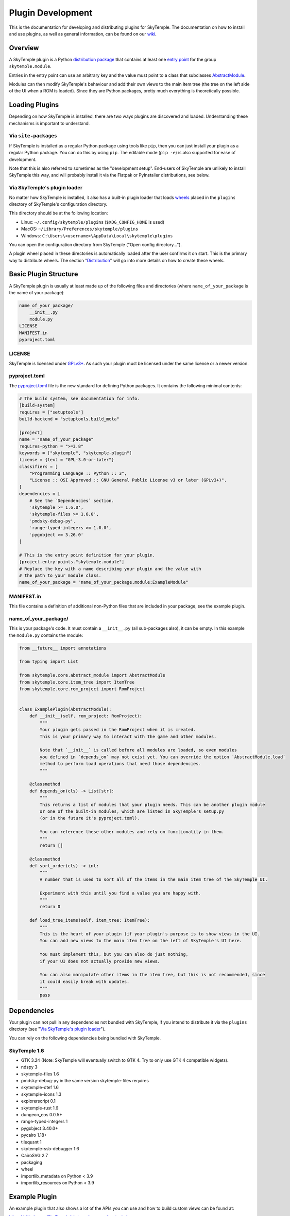 Plugin Development
==================

This is the documentation for developing and distributing plugins
for SkyTemple. The documentation on how to install and use plugins,
as well as general information, can be found on our wiki_.

.. _wiki: https://wiki.skytemple.org/index.php/Plugin

Overview
--------
A SkyTemple plugin is a Python `distribution package`_ that contains
at least one `entry point`_ for the group ``skytemple.module``.

Entries in the entry point can use an arbitrary key and the value
must point to a class that subclasses `AbstractModule`_.

Modules can then modify SkyTemple's behaviour and add their own views
to the main item tree (the tree on the left side of the UI when a ROM
is loaded). Since they are Python packages, pretty much everything is
theoretically possible.

.. _distribution package: https://packaging.python.org/en/latest/guides/distributing-packages-using-setuptools/
.. _entry point: https://packaging.python.org/en/latest/specifications/entry-points/
.. _AbstractModule: https://github.com/SkyTemple/skytemple/blob/master/skytemple/core/abstract_module.py

Loading Plugins
---------------
Depending on how SkyTemple is installed, there are two ways plugins are
discovered and loaded. Understanding these mechanisms is important to
understand.

Via ``site-packages``
~~~~~~~~~~~~~~~~~~~~~
If SkyTemple is installed as a regular Python package using tools like
``pip``, then you can just install your plugin as a regular Python
package. You can do this by using ``pip``. The editable mode (``pip -e``)
is also supported for ease of development.

Note that this is also referred to sometimes as the "development setup".
End-users of SkyTemple are unlikely to install SkyTemple this way, and
will probably install it via the Flatpak or PyInstaller distributions,
see below.

Via SkyTemple's plugin loader
~~~~~~~~~~~~~~~~~~~~~~~~~~~~~
No matter how SkyTemple is installed, it also has a built-in plugin loader
that loads wheels_ placed in the ``plugins`` directory of SkyTemple's
configuration directory.

This directory should be at the following location:

- Linux: ``~/.config/skytemple/plugins`` (``$XDG_CONFIG_HOME`` is used)
- MacOS: ``~/Library/Preferences/skytemple/plugins``
- Windows: ``C:\Users\<username>\AppData\Local\skytemple\plugins``

You can open the configuration directory from SkyTemple ("Open config
directory...").

A plugin wheel placed in these directories is automatically loaded after
the user confirms it on start. This is the primary way to distribute
wheels. The section "Distribution_" will go into more details on how
to create these wheels.

.. _wheels: https://packaging.python.org/en/latest/guides/distributing-packages-using-setuptools/#wheels

Basic Plugin Structure
----------------------
A SkyTemple plugin is usually at least made up of the following files and
directories (where ``name_of_your_package`` is the name of your package):

.. code-block:: text

    name_of_your_package/
        __init__.py
        module.py
    LICENSE
    MANIFEST.in
    pyproject.toml

LICENSE
~~~~~~~
SkyTemple is licensed under `GPLv3+`_. As such your plugin must be licensed under
the same license or a newer version.

pyproject.toml
~~~~~~~~~~~~~~
The `pyproject.toml`_ file is the new standard for defining Python packages.
It contains the following minimal contents:

.. code-block:: toml

    # The build system, see documentation for info.
    [build-system]
    requires = ["setuptools"]
    build-backend = "setuptools.build_meta"

    [project]
    name = "name_of_your_package"
    requires-python = ">=3.8"
    keywords = ["skytemple", "skytemple-plugin"]
    license = {text = "GPL-3.0-or-later"}
    classifiers = [
        "Programming Language :: Python :: 3",
        "License :: OSI Approved :: GNU General Public License v3 or later (GPLv3+)",
    ]
    dependencies = [
        # See the `Dependencies` section.
        'skytemple >= 1.6.0',
        'skytemple-files >= 1.6.0',
        'pmdsky-debug-py',
        'range-typed-integers >= 1.0.0',
        'pygobject >= 3.26.0'
    ]

    # This is the entry point definition for your plugin.
    [project.entry-points."skytemple.module"]
    # Replace the key with a name describing your plugin and the value with
    # the path to your module class.
    name_of_your_package = "name_of_your_package.module:ExampleModule"


MANIFEST.in
~~~~~~~~~~~
This file contains a definition of additional non-Python files that are included
in your package, see the example plugin.


name_of_your_package/
~~~~~~~~~~~~~~~~~~~~~
This is your package's code. It must contain a ``__init__.py`` (all sub-packages also),
it can be empty. In this example the ``module.py`` contains the module:


.. code-block:: py3

    from __future__ import annotations

    from typing import List

    from skytemple.core.abstract_module import AbstractModule
    from skytemple.core.item_tree import ItemTree
    from skytemple.core.rom_project import RomProject


    class ExamplePlugin(AbstractModule):
        def __init__(self, rom_project: RomProject):
            """
            Your plugin gets passed in the RomProject when it is created.
            This is your primary way to interact with the game and other modules.

            Note that `__init__` is called before all modules are loaded, so even modules
            you defined in `depends_on` may not exist yet. You can override the option `AbstractModule.load`
            method to perform load operations that need those dependencies.
            """

        @classmethod
        def depends_on(cls) -> List[str]:
            """
            This returns a list of modules that your plugin needs. This can be another plugin module
            or one of the built-in modules, which are listed in SkyTemple's setup.py
            (or in the future it's pyproject.toml).

            You can reference these other modules and rely on functionality in them.
            """
            return []

        @classmethod
        def sort_order(cls) -> int:
            """
            A number that is used to sort all of the items in the main item tree of the SkyTemple UI.

            Experiment with this until you find a value you are happy with.
            """
            return 0

        def load_tree_items(self, item_tree: ItemTree):
            """
            This is the heart of your plugin (if your plugin's purpose is to show views in the UI.
            You can add new views to the main item tree on the left of SkyTemple's UI here.

            You must implement this, but you can also do just nothing,
            if your UI does not actually provide new views.

            You can also manipulate other items in the item tree, but this is not recommended, since
            it could easily break with updates.
            """
            pass

.. _GPLv3+: https://www.gnu.org/licenses/gpl-3.0.html.en
.. _pyproject.toml: https://setuptools.pypa.io/en/latest/userguide/pyproject_config.html

Dependencies
------------
Your plugin can not pull in any dependencies not bundled with SkyTemple, if you intend
to distribute it via the ``plugins`` directory (see "`Via SkyTemple's plugin loader`_").

You can rely on the following dependencies being bundled with SkyTemple.

SkyTemple 1.6
~~~~~~~~~~~~~
- GTK 3.24 (Note: SkyTemple will eventually switch to GTK 4. Try to only use GTK 4 compatible widgets).
- ndspy 3
- skytemple-files 1.6
- pmdsky-debug-py in the same version skytemple-files requires
- skytemple-dtef 1.6
- skytemple-icons 1.3
- explorerscript 0.1
- skytemple-rust 1.6
- dungeon_eos 0.0.5+
- range-typed-integers 1
- pygobject 3.40.0+
- pycairo 1.18+
- tilequant 1
- skytemple-ssb-debugger 1.6
- CairoSVG 2.7
- packaging
- wheel
- importlib_metadata on Python < 3.9
- importlib_resources on Python < 3.9


Example Plugin
--------------
An example plugin that also shows a lot of the APIs you can use and how to build custom views
can be found at:

https://github.com/SkyTemple/skytemple-example-plugin/

Additionally you can reference
`built-in modules <https://github.com/SkyTemple/skytemple/tree/master/skytemple/module>`_.

Distribution
------------
In order to distribute your plugin you need to create a Wheel for it.

To do this, install the ``wheel`` package on your system via ``pip``.
After this run the following command:

.. code-block:: shell

    pip wheel --no-deps <path to your package>

If you used the basic examples this will usually produce a file with the
``.whl`` file extension and the string ``py3-none-any`` in its name.
This is a "Pure Python wheel" and can be installed on any platform. You
can give this your users and they can place it in the plugins directory.

If the string ``py3-none-any`` is not in the wheel filename, you have
built a "Platform Wheel". Continue reading below.

Bundling Binaries
-----------------
By default Python distributions produce "Pure Python wheels". These wheels
only contain Python source code and no binaries.

If your package links against binary code, eg. C/Rust it will become a
"Platform Wheel". It does not matter if your binary code is a
Python module (a CPython extension) or if you just use it dynamically
via ``ctypes``.

A "Platform Wheel" is always bound to a specific Python release,
architecture and operating system. For Linux Wheels must be built
using the manylinux_ Docker images in order to be distributable.

Please provide wheels for all Python versions and platforms supported
by SkyTemple. This is currently:

- Python 3.8 - 3.11
- Architecture x86_64 for Windows 10+, MacOS 11+, Linux (``manylinux2014``).
- Architecture aarch64: Linux (``manylinux2014``).

To make integration easier, you can use ``setuptools`` plugins:

- setuptools_rust_ can be used to bundle Rust code in your package.
  You can either use different bindings if you want to create real
  Python modules written in Rust, or set the binding to ``NoBinding``
  if you plan to load it via ``ctypes``
  (`example repository <https://github.com/suzusuzu/rust-python-ctypes/tree/master>`_
  for the latter).
- setuptools_dso_ can be used to bundle C libraries that will be used via `ctypes`.

`Tilequant`_ is an example on a Python package using "setuptools_dso" and
skytemple-rust_ for a package using "setuptools_rust".

You need to build a wheel for each platform and prompt your users to use the correct
one depending on their platform.

The PyInstaller/Flatpak distributions of SkyTemple currently use the following Python
versions:

- Linux Flatpak: 3.10
- MacOS PyInstaller: 3.11
- Windows PyInstaller: 3.11

.. _manylinux: https://github.com/pypa/manylinux
.. _setuptools_rust: https://pypi.org/project/setuptools-rust/
.. _setuptools_dso: https://pypi.org/project/setuptools-dso/
.. _Tilequant: https://github.com/SkyTemple/tilequant
.. _skytemple-rust: https://github.com/SkyTemple/skytemple-rust
